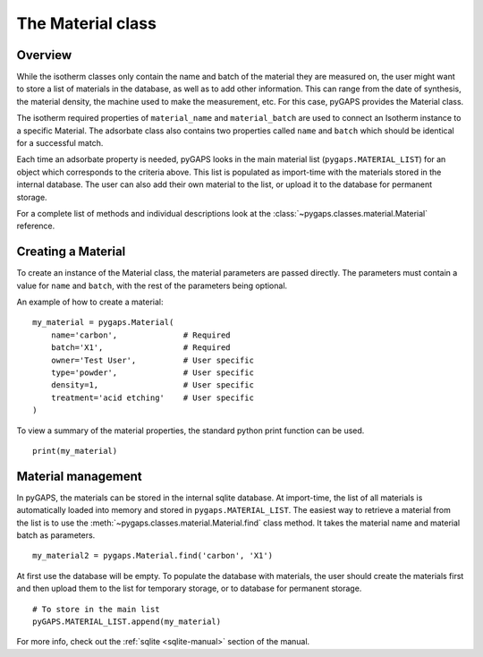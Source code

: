 .. _material-manual:

The Material class
================

.. _material-manual-general:

Overview
--------

While the isotherm classes only contain the name and batch of the material they are measured on,
the user might want to store a list of materials in the database, as well as to add other information.
This can range from the date of synthesis, the material density, the machine used to make the
measurement, etc. For this case, pyGAPS provides the Material class.

The isotherm required properties of ``material_name`` and ``material_batch`` are used to connect
an Isotherm instance to a specific Material. The adsorbate class also contains two properties
called ``name`` and ``batch`` which should be identical for a successful match.

Each time an adsorbate property is needed, pyGAPS looks in the main material list (``pygaps.MATERIAL_LIST``)
for an object which corresponds to the criteria above.
This list is populated as import-time with the materials stored in the internal database. The user can also
add their own material to the list, or upload it to the database for permanent storage.

For a complete list of methods and individual descriptions look at the :class:`~pygaps.classes.material.Material`
reference.

.. _material-manual-create:

Creating a Material
-----------------

To create an instance of the Material class, the material parameters are passed directly. The parameters
must contain a value for ``name`` and ``batch``, with the rest of the parameters being optional.

An example of how to create a material:

::

    my_material = pygaps.Material(
        name='carbon',              # Required
        batch='X1',                 # Required
        owner='Test User',          # User specific
        type='powder',              # User specific
        density=1,                  # User specific
        treatment='acid etching'    # User specific
    )


To view a summary of the material properties, the standard python print function can be used.

::

    print(my_material)


.. _material-manual-manage:

Material management
-----------------

In pyGAPS, the materials can be stored in the internal sqlite database. At import-time, the list of all
materials is automatically loaded into memory and stored in ``pygaps.MATERIAL_LIST``. The easiest way to retrieve
a material from the list is to use the :meth:`~pygaps.classes.material.Material.find` class method. It takes the
material name and material batch as parameters.

::

    my_material2 = pygaps.Material.find('carbon', 'X1')

At first use the database will be empty. To populate the database with materials, the user should
create the materials first and then upload them to the list for temporary storage, or to database for permanent storage.

::

    # To store in the main list
    pyGAPS.MATERIAL_LIST.append(my_material)

For more info, check out the :ref:`sqlite <sqlite-manual>` section of the manual.
